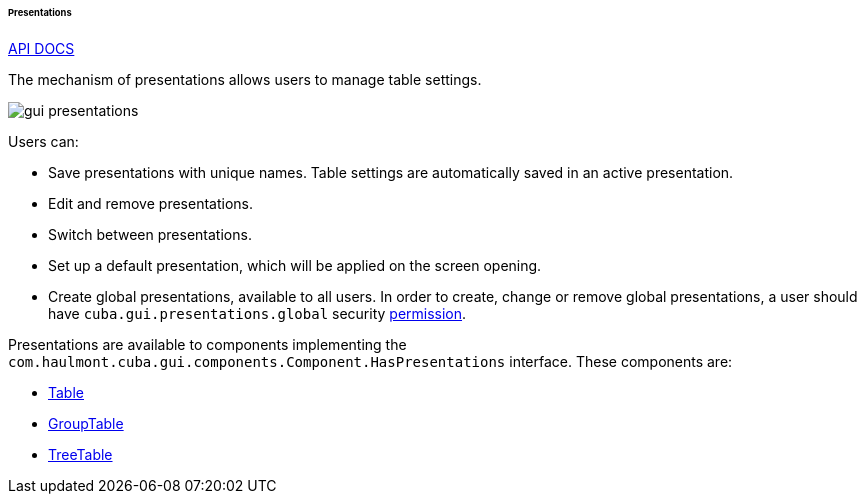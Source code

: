 :sourcesdir: ../../../../../../source

[[gui_presentations]]
====== Presentations

++++
<div class="manual-live-demo-container">
    <a href="http://files.cuba-platform.com/javadoc/cuba/7.2/com/haulmont/cuba/gui/presentations/Presentations.html" class="api-docs-btn" target="_blank">API DOCS</a>
</div>
++++

The mechanism of presentations allows users to manage table settings.

image::gui_presentations.png[align="center"]

Users can:

* Save presentations with unique names. Table settings are automatically saved in an active presentation.

* Edit and remove presentations.

* Switch between presentations.

* Set up a default presentation, which will be applied on the screen opening.

* Create global presentations, available to all users. In order to create, change or remove global presentations, a user should have `cuba.gui.presentations.global` security <<permissions,permission>>.

Presentations are available to components implementing the `com.haulmont.cuba.gui.components.Component.HasPresentations` interface. These components are:

* <<gui_Table,Table>>

* <<gui_GroupTable,GroupTable>>

* <<gui_TreeTable,TreeTable>>


